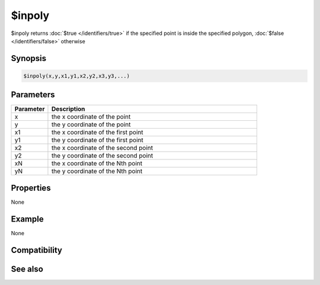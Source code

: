 $inpoly
=======

$inpoly returns :doc:`$true </identifiers/true>` if the specified point is inside the specified polygon, :doc:`$false </identifiers/false>` otherwise

Synopsis
--------

.. code:: text

    $inpoly(x,y,x1,y1,x2,y2,x3,y3,...)

Parameters
----------

.. list-table::
    :widths: 15 85
    :header-rows: 1

    * - Parameter
      - Description
    * - x
      - the x coordinate of the point
    * - y
      - the y coordinate of the point
    * - x1
      - the x coordinate of the first point
    * - y1
      - the y coordinate of the first point
    * - x2
      - the x coordinate of the second point
    * - y2
      - the y coordinate of the second point
    * - xN
      - the x coordinate of the Nth point
    * - yN
      - the y coordinate of the Nth point

Properties
----------

None

Example
-------

None

Compatibility
-------------

.. compatibility:: 5.41

See also
--------

.. hlist::
    :columns: 4

    * :doc:`$inellipse </identifiers/inellipse>`
    * :doc:`$inroundrect </identifiers/inroundrect>`
    * :doc:`$inrect </identifiers/inrect>`
    * :doc:`$onpoly </identifiers/onpoly>`

